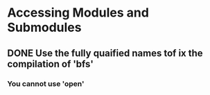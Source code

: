 * Accessing Modules and Submodules
** DONE Use the fully quaified names tof ix the compilation of 'bfs'
CLOSED: [2015-12-10 Thu 12:48]
*** You cannot use 'open'

